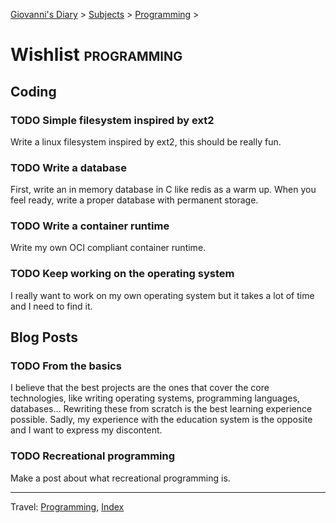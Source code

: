#+startup: content indent

[[file:../index.org][Giovanni's Diary]] > [[file:../subjects.org][Subjects]] > [[file:programming.org][Programming]] >

* Wishlist :programming:
#+INDEX: Giovanni's Diary!Programming!Wishlist

** Coding

*** TODO Simple filesystem inspired by ext2

Write a linux filesystem inspired by ext2, this should be really fun.

*** TODO Write a database

First, write an in memory database in C like redis as a warm up.
When you feel ready, write a proper database with permanent
storage.

*** TODO Write a container runtime

Write my own OCI compliant container runtime.

*** TODO Keep working on the operating system

I really want to work on my own operating system but it takes
a lot of time and I need to find it.

** Blog Posts

*** TODO From the basics

I believe that the best projects are the ones that cover the core
technologies, like writing operating systems, programming languages,
databases... Rewriting these from scratch is the best learning
experience possible. Sadly, my experience with the education system is
the opposite and I want to express my discontent.

*** TODO Recreational programming

Make a post about what recreational programming is.

-----

Travel: [[file:programming.org][Programming]], [[file:../theindex.org][Index]]

